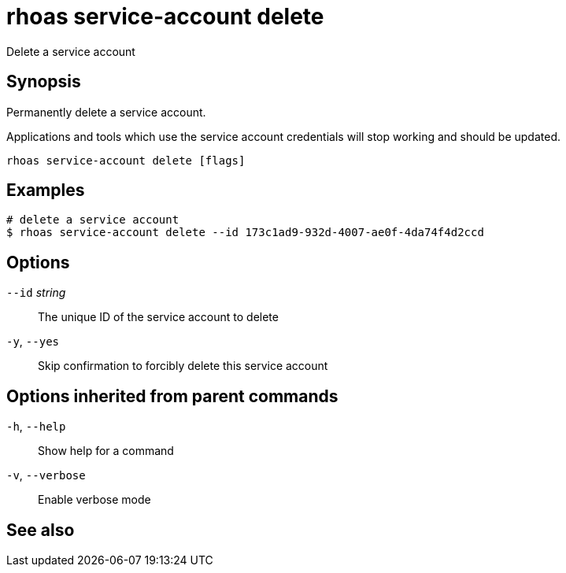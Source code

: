 ifdef::env-github,env-browser[:context: cmd]
[id='ref-rhoas-service-account-delete_{context}']
= rhoas service-account delete

[role="_abstract"]
Delete a service account

[discrete]
== Synopsis

Permanently delete a service account.

Applications and tools which use the service account
credentials will stop working and should be updated.


....
rhoas service-account delete [flags]
....

[discrete]
== Examples

....
# delete a service account
$ rhoas service-account delete --id 173c1ad9-932d-4007-ae0f-4da74f4d2ccd

....

[discrete]
== Options

      `--id` _string_::   The unique ID of the service account to delete
  `-y`, `--yes`::         Skip confirmation to forcibly delete this service account

[discrete]
== Options inherited from parent commands

  `-h`, `--help`::      Show help for a command
  `-v`, `--verbose`::   Enable verbose mode

[discrete]
== See also


ifdef::env-github,env-browser[]
* link:rhoas_service-account.adoc#rhoas-service-account[rhoas service-account]	 - Create, list, describe, delete and update service accounts
endif::[]
ifdef::pantheonenv[]
* link:{path}#ref-rhoas-service-account_{context}[rhoas service-account]	 - Create, list, describe, delete and update service accounts
endif::[]

